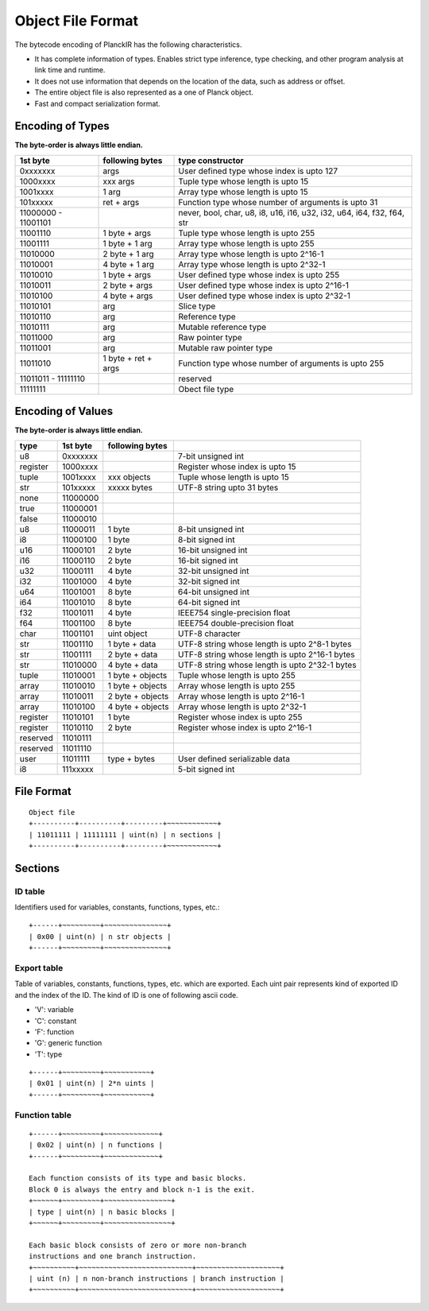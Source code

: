 ==================
Object File Format
==================

The bytecode encoding of PlanckIR has the following characteristics.

- It has complete information of types. Enables strict type inference, type checking,
  and other program analysis at link time and runtime.
- It does not use information that depends on the location of the data, such as address or offset.
- The entire object file is also represented as a one of Planck object.
- Fast and compact serialization format.

Encoding of Types
==================

**The byte-order is always little endian.**

+----------+------------------+------------------------------------------------+
| 1st byte | following bytes  | type constructor                               |
+==========+==================+================================================+
| 0xxxxxxx | args             | User defined type whose index is upto 127      |
+----------+------------------+------------------------------------------------+
| 1000xxxx | xxx args         | Tuple type whose length is upto 15             |
+----------+------------------+------------------------------------------------+
| 1001xxxx | 1 arg            | Array type whose length is upto 15             |
+----------+------------------+------------------------------------------------+
| 101xxxxx | ret + args       | Function type whose number of arguments is     |
|          |                  | upto 31                                        |
+----------+------------------+------------------------------------------------+
| 11000000 |                  | never, bool, char, u8, i8, u16, i16, u32, i32, |
| -        |                  | u64, i64, f32, f64, str                        |
| 11001101 |                  |                                                |
+----------+------------------+------------------------------------------------+
| 11001110 | 1 byte + args    | Tuple type whose length is upto 255            |
+----------+------------------+------------------------------------------------+
| 11001111 | 1 byte + 1 arg   | Array type whose length is upto 255            |
+----------+------------------+------------------------------------------------+
| 11010000 | 2 byte + 1 arg   | Array type whose length is upto 2^16-1         |
+----------+------------------+------------------------------------------------+
| 11010001 | 4 byte + 1 arg   | Array type whose length is upto 2^32-1         |
+----------+------------------+------------------------------------------------+
| 11010010 | 1 byte + args    | User defined type whose index is upto 255      |
+----------+------------------+------------------------------------------------+
| 11010011 | 2 byte + args    | User defined type whose index is upto 2^16-1   |
+----------+------------------+------------------------------------------------+
| 11010100 | 4 byte + args    | User defined type whose index is upto 2^32-1   |
+----------+------------------+------------------------------------------------+
| 11010101 | arg              | Slice type                                     |
+----------+------------------+------------------------------------------------+
| 11010110 | arg              | Reference type                                 |
+----------+------------------+------------------------------------------------+
| 11010111 | arg              | Mutable reference type                         |
+----------+------------------+------------------------------------------------+
| 11011000 | arg              | Raw pointer type                               |
+----------+------------------+------------------------------------------------+
| 11011001 | arg              | Mutable raw pointer type                       |
+----------+------------------+------------------------------------------------+
| 11011010 | 1 byte +         | Function type whose number of arguments is     |
|          | ret + args       | upto 255                                       |
+----------+------------------+------------------------------------------------+
| 11011011 |                  | reserved                                       |
| -        |                  |                                                |
| 11111110 |                  |                                                |
+----------+------------------+------------------------------------------------+
| 11111111 |                  | Obect file type                                |
+----------+------------------+------------------------------------------------+

Encoding of Values
==================

**The byte-order is always little endian.**

+----------+----------+------------------+-------------------------------------+
| type     | 1st byte | following bytes  |                                     |
+==========+==========+==================+=====================================+
| u8       | 0xxxxxxx |                  | 7-bit unsigned int                  |
+----------+----------+------------------+-------------------------------------+
| register | 1000xxxx |                  | Register whose index is upto 15     |
+----------+----------+------------------+-------------------------------------+
| tuple    | 1001xxxx | xxx objects      | Tuple whose length is upto 15       |
+----------+----------+------------------+-------------------------------------+
| str      | 101xxxxx | xxxxx bytes      | UTF-8 string upto 31 bytes          |
+----------+----------+------------------+-------------------------------------+
| none     | 11000000 |                  |                                     |
+----------+----------+------------------+-------------------------------------+
| true     | 11000001 |                  |                                     |
+----------+----------+------------------+-------------------------------------+
| false    | 11000010 |                  |                                     |
+----------+----------+------------------+-------------------------------------+
| u8       | 11000011 | 1 byte           | 8-bit unsigned int                  |
+----------+----------+------------------+-------------------------------------+
| i8       | 11000100 | 1 byte           | 8-bit signed int                    |
+----------+----------+------------------+-------------------------------------+
| u16      | 11000101 | 2 byte           | 16-bit unsigned int                 |
+----------+----------+------------------+-------------------------------------+
| i16      | 11000110 | 2 byte           | 16-bit signed int                   |
+----------+----------+------------------+-------------------------------------+
| u32      | 11000111 | 4 byte           | 32-bit unsigned int                 |
+----------+----------+------------------+-------------------------------------+
| i32      | 11001000 | 4 byte           | 32-bit signed int                   |
+----------+----------+------------------+-------------------------------------+
| u64      | 11001001 | 8 byte           | 64-bit unsigned int                 |
+----------+----------+------------------+-------------------------------------+
| i64      | 11001010 | 8 byte           | 64-bit signed int                   |
+----------+----------+------------------+-------------------------------------+
| f32      | 11001011 | 4 byte           | IEEE754 single-precision float      |
+----------+----------+------------------+-------------------------------------+
| f64      | 11001100 | 8 byte           | IEEE754 double-precision float      |
+----------+----------+------------------+-------------------------------------+
| char     | 11001101 | uint object      | UTF-8 character                     |
+----------+----------+------------------+-------------------------------------+
| str      | 11001110 | 1 byte + data    | UTF-8 string whose length is        |
|          |          |                  | upto 2^8-1 bytes                    |
+----------+----------+------------------+-------------------------------------+
| str      | 11001111 | 2 byte + data    | UTF-8 string whose length is        |
|          |          |                  | upto 2^16-1 bytes                   |
+----------+----------+------------------+-------------------------------------+
| str      | 11010000 | 4 byte + data    | UTF-8 string whose length is        |
|          |          |                  | upto 2^32-1 bytes                   |
+----------+----------+------------------+-------------------------------------+
| tuple    | 11010001 | 1 byte + objects | Tuple whose length is upto 255      |
+----------+----------+------------------+-------------------------------------+
| array    | 11010010 | 1 byte + objects | Array whose length is upto 255      |
+----------+----------+------------------+-------------------------------------+
| array    | 11010011 | 2 byte + objects | Array whose length is upto 2^16-1   |
+----------+----------+------------------+-------------------------------------+
| array    | 11010100 | 4 byte + objects | Array whose length is upto 2^32-1   |
+----------+----------+------------------+-------------------------------------+
| register | 11010101 | 1 byte           | Register whose index is upto 255    |
+----------+----------+------------------+-------------------------------------+
| register | 11010110 | 2 byte           | Register whose index is upto 2^16-1 |
+----------+----------+------------------+-------------------------------------+
| reserved | 11010111 |                  |                                     |
+----------+----------+------------------+-------------------------------------+
| reserved | 11011110 |                  |                                     |
+----------+----------+------------------+-------------------------------------+
| user     | 11011111 | type + bytes     | User defined serializable data      |
+----------+----------+------------------+-------------------------------------+
| i8       | 111xxxxx |                  | 5-bit signed int                    |
+----------+----------+------------------+-------------------------------------+


File Format
===========

::

   Object file
   +----------+----------+---------+~~~~~~~~~~~~+
   | 11011111 | 11111111 | uint(n) | n sections |
   +----------+----------+---------+~~~~~~~~~~~~+

Sections
========

ID table
--------

Identifiers used for variables, constants, functions, types, etc.::

   +------+~~~~~~~~~+~~~~~~~~~~~~~~~+
   | 0x00 | uint(n) | n str objects |
   +------+~~~~~~~~~+~~~~~~~~~~~~~~~+

Export table
------------

Table of variables, constants, functions, types, etc. which are exported.
Each uint pair represents kind of exported ID and the index of the ID.
The kind of ID is one of following ascii code.

- 'V': variable
- 'C': constant
- 'F': function
- 'G': generic function
- 'T': type

::

   +------+~~~~~~~~~+~~~~~~~~~~~+
   | 0x01 | uint(n) | 2*n uints |
   +------+~~~~~~~~~+~~~~~~~~~~~+

Function table
--------------

::

   +------+~~~~~~~~~+~~~~~~~~~~~~~+
   | 0x02 | uint(n) | n functions |
   +------+~~~~~~~~~+~~~~~~~~~~~~~+

   Each function consists of its type and basic blocks.
   Block 0 is always the entry and block n-1 is the exit.
   +~~~~~~+~~~~~~~~~+~~~~~~~~~~~~~~~~+
   | type | uint(n) | n basic blocks |
   +~~~~~~+~~~~~~~~~+~~~~~~~~~~~~~~~~+

   Each basic block consists of zero or more non-branch
   instructions and one branch instruction.
   +~~~~~~~~~~+~~~~~~~~~~~~~~~~~~~~~~~~~~~+~~~~~~~~~~~~~~~~~~~~+
   | uint (n) | n non-branch instructions | branch instruction |
   +~~~~~~~~~~+~~~~~~~~~~~~~~~~~~~~~~~~~~~+~~~~~~~~~~~~~~~~~~~~+
